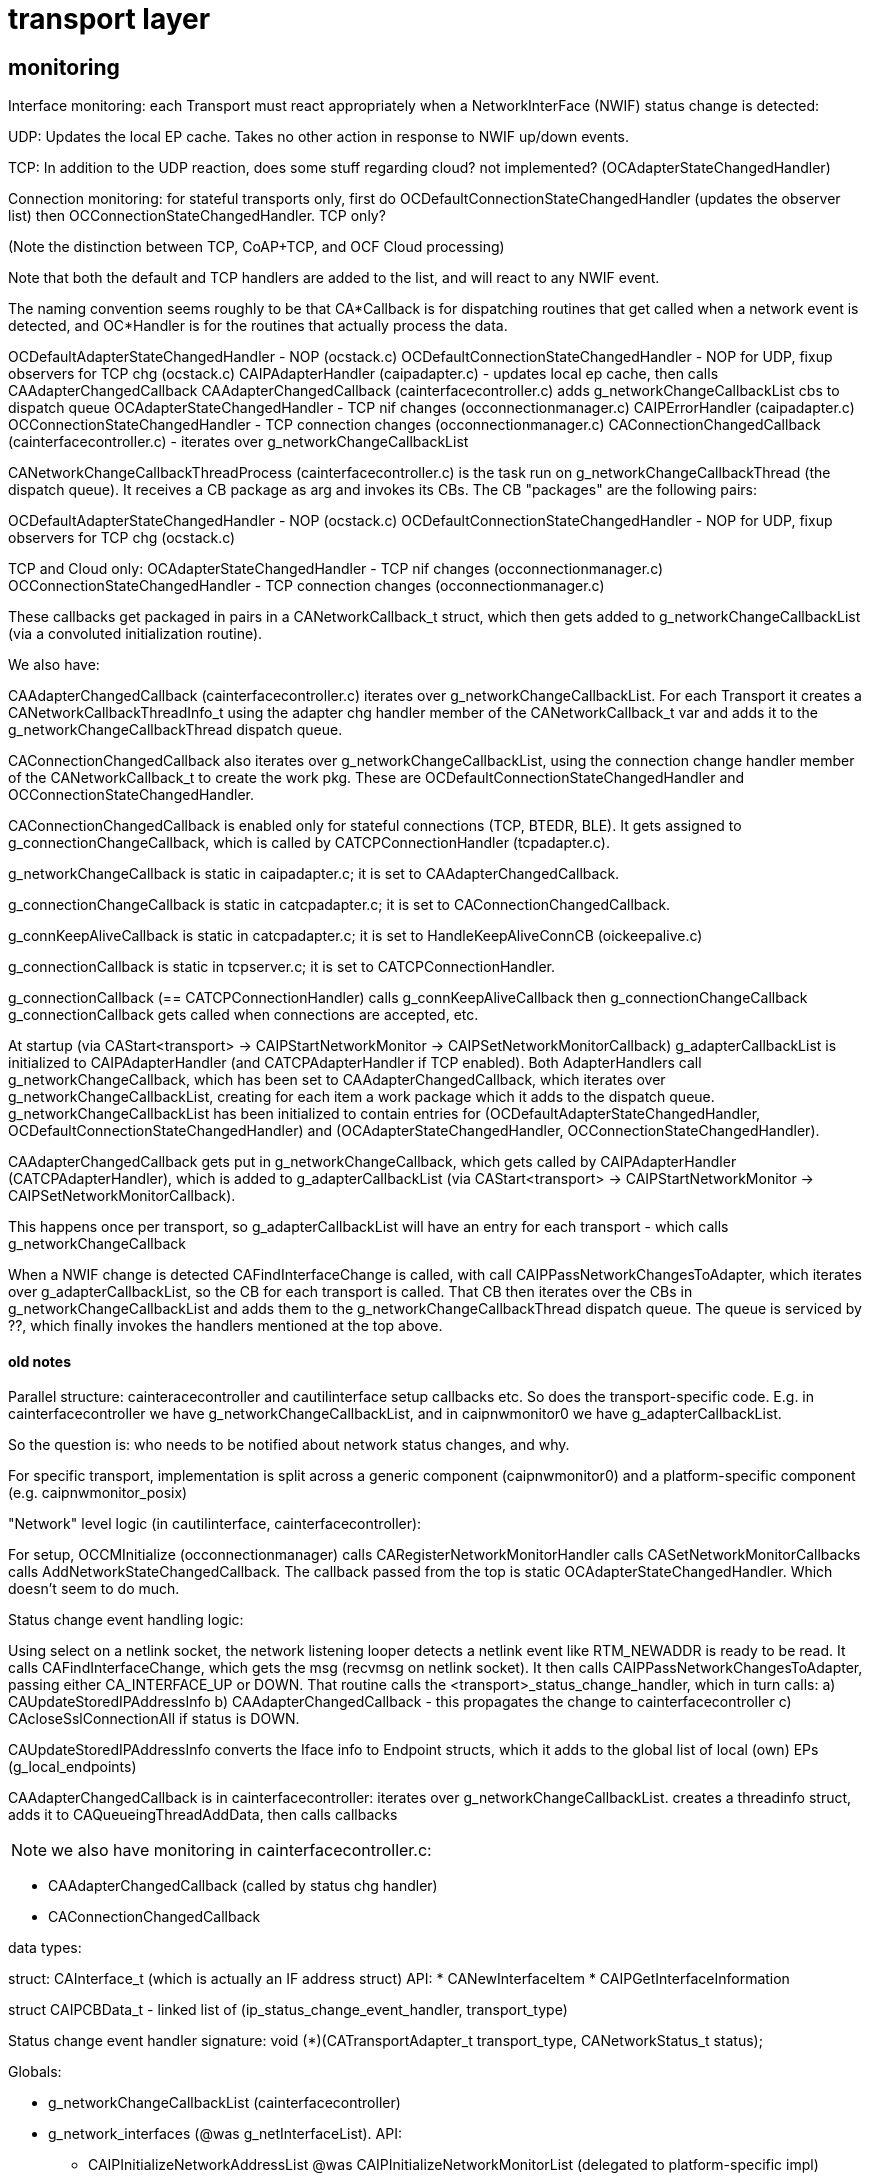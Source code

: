 = transport layer

== monitoring

Interface monitoring: each Transport must react appropriately when a
NetworkInterFace (NWIF) status change is detected:

UDP: Updates the local EP cache.  Takes no other action in response to NWIF up/down events.

TCP: In addition to the UDP reaction, does some stuff regarding cloud?
not implemented? (OCAdapterStateChangedHandler)

Connection monitoring: for stateful transports only, first do
OCDefaultConnectionStateChangedHandler (updates the observer list)
then OCConnectionStateChangedHandler. TCP only?

(Note the distinction between TCP, CoAP+TCP, and OCF Cloud processing)

Note that both the default and TCP handlers are added to the list, and
will react to any NWIF event.

The naming convention seems roughly to be that CA*Callback is for
dispatching routines that get called when a network event is detected,
and OC*Handler is for the routines that actually process the data.

OCDefaultAdapterStateChangedHandler - NOP (ocstack.c)
OCDefaultConnectionStateChangedHandler - NOP for UDP, fixup observers for TCP chg (ocstack.c)
CAIPAdapterHandler (caipadapter.c) - updates local ep cache, then calls CAAdapterChangedCallback
CAAdapterChangedCallback (cainterfacecontroller.c) adds g_networkChangeCallbackList cbs to dispatch queue
OCAdapterStateChangedHandler - TCP nif changes (occonnectionmanager.c)
CAIPErrorHandler (caipadapter.c)
OCConnectionStateChangedHandler - TCP connection changes (occonnectionmanager.c)
CAConnectionChangedCallback (cainterfacecontroller.c) - iterates over g_networkChangeCallbackList



CANetworkChangeCallbackThreadProcess (cainterfacecontroller.c) is the
task run on g_networkChangeCallbackThread (the dispatch queue). It
receives a CB package as arg and invokes its CBs. The CB "packages" are the following pairs:

OCDefaultAdapterStateChangedHandler - NOP (ocstack.c)
OCDefaultConnectionStateChangedHandler - NOP for UDP, fixup observers for TCP chg (ocstack.c)

TCP and Cloud only:
OCAdapterStateChangedHandler - TCP nif changes (occonnectionmanager.c)
OCConnectionStateChangedHandler - TCP connection changes (occonnectionmanager.c)

These callbacks get packaged in pairs in a CANetworkCallback_t struct,
 which then gets added to g_networkChangeCallbackList (via a
 convoluted initialization routine).

We also have:

CAAdapterChangedCallback (cainterfacecontroller.c) iterates over
g_networkChangeCallbackList. For each Transport it creates a
CANetworkCallbackThreadInfo_t using the adapter chg handler member of
the CANetworkCallback_t var and adds it to the
g_networkChangeCallbackThread dispatch queue.

CAConnectionChangedCallback also iterates over
g_networkChangeCallbackList, using the connection change handler
member of the CANetworkCallback_t to create the work pkg. These are
OCDefaultConnectionStateChangedHandler and
OCConnectionStateChangedHandler.

CAConnectionChangedCallback is enabled only for stateful connections
(TCP, BTEDR, BLE).  It gets assigned to g_connectionChangeCallback,
which is called by CATCPConnectionHandler (tcpadapter.c).

g_networkChangeCallback is static in caipadapter.c; it is set to CAAdapterChangedCallback.

g_connectionChangeCallback is static in catcpadapter.c; it is set to CAConnectionChangedCallback.

g_connKeepAliveCallback is static in catcpadapter.c; it is set to HandleKeepAliveConnCB (oickeepalive.c)

g_connectionCallback is static in tcpserver.c; it is set to CATCPConnectionHandler.

g_connectionCallback (== CATCPConnectionHandler) calls g_connKeepAliveCallback then g_connectionChangeCallback
g_connectionCallback gets called when connections are accepted, etc.

At startup (via CAStart<transport> -> CAIPStartNetworkMonitor -> CAIPSetNetworkMonitorCallback) g_adapterCallbackList is initialized to CAIPAdapterHandler (and CATCPAdapterHandler if TCP enabled). Both AdapterHandlers call g_networkChangeCallback, which has been set to CAAdapterChangedCallback, which iterates over g_networkChangeCallbackList, creating for each item a work package which it adds to the dispatch queue.  g_networkChangeCallbackList has been initialized to contain entries for (OCDefaultAdapterStateChangedHandler, OCDefaultConnectionStateChangedHandler) and (OCAdapterStateChangedHandler, OCConnectionStateChangedHandler).

CAAdapterChangedCallback gets put in g_networkChangeCallback, which
gets called by CAIPAdapterHandler (CATCPAdapterHandler), which is added to
g_adapterCallbackList (via CAStart<transport> ->
CAIPStartNetworkMonitor -> CAIPSetNetworkMonitorCallback).

This happens once per transport, so g_adapterCallbackList will have an
entry for each transport - which calls g_networkChangeCallback

When a NWIF change is detected CAFindInterfaceChange is called, with
call CAIPPassNetworkChangesToAdapter, which iterates over
g_adapterCallbackList, so the CB for each transport is called.  That
CB then iterates over the CBs in g_networkChangeCallbackList and adds
them to the g_networkChangeCallbackThread dispatch queue.  The queue
is serviced by ??, which finally invokes the handlers mentioned at the
top above.

==== old notes


Parallel structure: cainteracecontroller and cautilinterface setup
callbacks etc. So does the transport-specific code. E.g. in
cainterfacecontroller we have g_networkChangeCallbackList, and in
caipnwmonitor0 we have g_adapterCallbackList.

So the question is: who needs to be notified about network status
changes, and why.

For specific transport, implementation is split across a generic component (caipnwmonitor0)
and a platform-specific component (e.g. caipnwmonitor_posix)

"Network" level logic (in cautilinterface, cainterfacecontroller): 

For setup, OCCMInitialize (occonnectionmanager) calls
CARegisterNetworkMonitorHandler calls CASetNetworkMonitorCallbacks
calls AddNetworkStateChangedCallback.  The callback passed from the
top is static OCAdapterStateChangedHandler. Which doesn't seem to do
much.

Status change event handling logic:

Using select on a netlink socket, the network listening looper detects
a netlink event like RTM_NEWADDR is ready to be read. It calls
CAFindInterfaceChange, which gets the msg (recvmsg on netlink
socket). It then calls CAIPPassNetworkChangesToAdapter, passing either
CA_INTERFACE_UP or DOWN. That routine calls the
<transport>_status_change_handler, which in turn calls:
a) CAUpdateStoredIPAddressInfo
b) CAAdapterChangedCallback - this propagates the change to cainterfacecontroller
c) CAcloseSslConnectionAll if status is DOWN.

CAUpdateStoredIPAddressInfo converts the Iface info to Endpoint
structs, which it adds to the global list of local (own) EPs
(g_local_endpoints)

CAAdapterChangedCallback is in cainterfacecontroller: iterates over
g_networkChangeCallbackList. creates a threadinfo struct, adds it to
CAQueueingThreadAddData, then calls callbacks

NOTE:  we also have monitoring in cainterfacecontroller.c:

* CAAdapterChangedCallback (called by status chg handler)
* CAConnectionChangedCallback

data types:

struct: CAInterface_t (which is actually an IF address struct)
API:
* CANewInterfaceItem
* CAIPGetInterfaceInformation

struct CAIPCBData_t - linked list of (ip_status_change_event_handler, transport_type)

Status change event handler signature:
    void (*)(CATransportAdapter_t transport_type, CANetworkStatus_t status);


Globals:

* g_networkChangeCallbackList (cainterfacecontroller)

* g_network_interfaces  (@was g_netInterfaceList). API:
** CAIPInitializeNetworkAddressList @was CAIPInitializeNetworkMonitorList (delegated to platform-specific impl)
** CAAddToNetworkoAddressList @was CAAddNetworkMonitorList
** CAIPDestroyNetworkAddressList @was CAIPDestroyNetworkMonitorList
** CACmpNetworkList @was CACmpNetworkList

Note that NetworkMonitorList really means list of interface structs

* g_adapterCallbackList

CAIPSetNetworkMonitorCallback
CAIPUnSetNetworkMonitorCallback
CAIPStartNetworkMonitor
CAIPStopNetworkMonitor

CAIPStartNetworkMonitor
CAIPStopNetworkMonitor

CAIPPassNetworkChangesToAdapter
CAGetPollingInterval

CAIPPassNetworkChangesToAdapter


== udpip

caipnwmonitor.h - one

caipnwmonitor.c - one per platform. however, some of the routines are
the same across all (most) platforms:

    CAIPSetNetworkMonitorCallback - same

    CAIPUnSetNetworkMonitorCallback - same

    CAIPGetInterfaceInformation - different on the surface but mostly the same

    CAFindInterfaceChange - linux, android are different

    CAIPStartNetworkMonitor

        linux: calls CAIPInitializeNetworkMonitorList, then CAIPSetNetworkMonitorCallback
	android: calls CAIPJniInit (which creates Java obj that registers callbacks), then CAIPSetNetworkMonitorCallback

    CAIPStopNetworkMonitor - slightly different, android version calls into jni

    CAProcessNewInterface

CAGetLinkLocalZoneIdInternal

internal routines:

    CAGetPollingInterval - same

    CAIPPassNetworkChangesToAdapter - same


    CANewInterfaceItem - same

    CAGetLinkLocalZoneIdInternal - same

Linux only:

    CAIPInitializeNetworkMonitorList
    CAIPDestroyNetworkMonitorList
    CACmpNetworkList
    CAAddNetworkMonitorList
    CARemoveNetworkMonitorList


Android only:

CAParsingNetorkInfo

CAAddInterfaceItem
